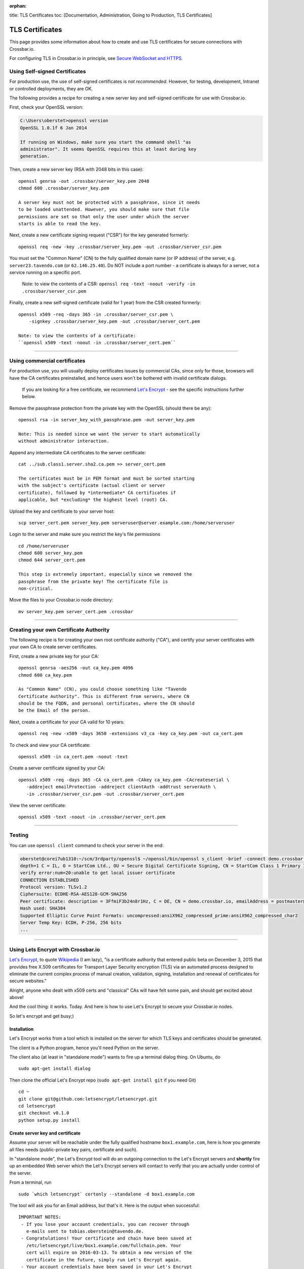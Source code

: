:orphan:

title: TLS Certificates toc: [Documentation, Administration, Going to
Production, TLS Certificates]

TLS Certificates
================

This page provides some information about how to create and use TLS
certificates for secure connections with Crossbar.io.

For configuring TLS in Crossbar.io in principle, see `Secure WebSocket
and HTTPS <Secure%20WebSocket%20and%20HTTPS>`__.

Using Self-signed Certificates
------------------------------

For production use, the use of self-signed certificates is *not
recommended*. However, for testing, development, Intranet or controlled
deployments, they are OK.

The following provides a recipe for creating a new server key and
self-signed certificate for use with Crossbar.io.

First, check your OpenSSL version:

.. code:: console

    C:\Users\oberstet>openssl version
    OpenSSL 1.0.1f 6 Jan 2014

    If running on Windows, make sure you start the command shell "as
    administrator". It seems OpenSSL requires this at least during key
    generation.

Then, create a new server key (RSA with 2048 bits in this case):

::

    openssl genrsa -out .crossbar/server_key.pem 2048
    chmod 600 .crossbar/server_key.pem

    A server key must not be protected with a passphrase, since it needs
    to be loaded unattended. However, you should make sure that file
    permissions are set so that only the user under which the server
    starts is able to read the key.

Next, create a new certificate signing request ("CSR") for the key
generated formerly:

::

    openssl req -new -key .crossbar/server_key.pem -out .crossbar/server_csr.pem

You must set the "Common Name" (CN) to the fully qualified domain name
(or IP address) of the server, e.g. ``server23.tavendo.com`` (or
``62.146.25.40``). Do NOT include a port number - a certificate is
always for a server, not a service running on a specific port.

    Note: to view the contents of a CSR:
    ``openssl req -text -noout -verify -in .crossbar/server_csr.pem``

Finally, create a new self-signed certificate (valid for 1 year) from
the CSR created formerly:

::

    openssl x509 -req -days 365 -in .crossbar/server_csr.pem \
        -signkey .crossbar/server_key.pem -out .crossbar/server_cert.pem

    Note: to view the contents of a certificate:
    ``openssl x509 -text -noout -in .crossbar/server_cert.pem``

--------------

Using commercial certificates
-----------------------------

For production use, you will usually deploy certificates issues by
commercial CAs, since only for those, browsers will have the CA
certificates preinstalled, and hence users won't be bothered with
invalid certificate dialogs.

    If you are looking for a free certificate, we recommend `Let's
    Encrypt <https://letsencrypt.org/>`__ - see the specific
    instructions further below.

Remove the passphrase protection from the private key with the OpenSSL
(should there be any):

::

    openssl rsa -in server_key_with_passphrase.pem -out server_key.pem

    Note: This is needed since we want the server to start automatically
    without administrator interaction.

Append any intermediate CA certificates to the server certificate:

::

    cat ../sub.class1.server.sha2.ca.pem >> server_cert.pem

    The certificates must be in PEM format and must be sorted starting
    with the subject's certificate (actual client or server
    certificate), followed by *intermediate* CA certificates if
    applicable, but *excluding* the highest level (root) CA.

Upload the key and certificate to your server host:

::

    scp server_cert.pem server_key.pem serveruser@server.example.com:/home/serveruser

Login to the server and make sure you restrict the key's file
permissions

::

    cd /home/serveruser
    chmod 600 server_key.pem
    chmod 644 server_cert.pem

    This step is extremely important, especially since we removed the
    passphrase from the private key! The certificate file is
    non-critical.

Move the files to your Crossbar.io node directory:

::

    mv server_key.pem server_cert.pem .crossbar

--------------

Creating your own Certificate Authority
---------------------------------------

The following recipe is for creating your own root certificate authority
("CA"), and certify your server certificates with your own CA to create
server certificates.

First, create a new private key for your CA:

::

    openssl genrsa -aes256 -out ca_key.pem 4096
    chmod 600 ca_key.pem

    As "Common Name" (CN), you could choose something like "Tavendo
    Certificate Authority". This is different from servers, where CN
    should be the FQDN, and personal certificates, where the CN should
    be the Email of the person.

Next, create a certificate for your CA valid for 10 years:

::

    openssl req -new -x509 -days 3650 -extensions v3_ca -key ca_key.pem -out ca_cert.pem

To check and view your CA certificate:

::

    openssl x509 -in ca_cert.pem -noout -text

Create a server certificate signed by your CA:

::

    openssl x509 -req -days 365 -CA ca_cert.pem -CAkey ca_key.pem -CAcreateserial \
       -addreject emailProtection -addreject clientAuth -addtrust serverAuth \
       -in .crossbar/server_csr.pem -out .crossbar/server_cert.pem

View the server certificate:

::

    openssl x509 -text -noout -in .crossbar/server_cert.pem

--------------

Testing
-------

You can use ``openssl client`` command to check your server in the end:

.. code:: console

    oberstet@corei7ub1310:~/scm/3rdparty/openssl$ ~/openssl/bin/openssl s_client -brief -connect demo.crossbar.io:443
    depth=1 C = IL, O = StartCom Ltd., OU = Secure Digital Certificate Signing, CN = StartCom Class 1 Primary Intermediate Server CA
    verify error:num=20:unable to get local issuer certificate
    CONNECTION ESTABLISHED
    Protocol version: TLSv1.2
    Ciphersuite: ECDHE-RSA-AES128-GCM-SHA256
    Peer certificate: description = 3FfmiF3b24n8r1Hz, C = DE, CN = demo.crossbar.io, emailAddress = postmaster@crossbar.io
    Hash used: SHA384
    Supported Elliptic Curve Point Formats: uncompressed:ansiX962_compressed_prime:ansiX962_compressed_char2
    Server Temp Key: ECDH, P-256, 256 bits
    ...

--------------

Using Lets Encrypt with Crossbar.io
-----------------------------------

`Let's Encrypt <https://letsencrypt.org/>`__, to quote
`Wikipedia <https://en.wikipedia.org/wiki/Let's_Encrypt>`__ (I am lazy),
"is a certificate authority that entered public beta on December 3, 2015
that provides free X.509 certificates for Transport Layer Security
encryption (TLS) via an automated process designed to eliminate the
current complex process of manual creation, validation, signing,
installation and renewal of certificates for secure websites."

Alright, anyone who dealt with x509 certs and "classical" CAs will have
felt some pain, and should get excited about above!

And the cool thing: it works. Today. And here is how to use Let's
Encrypt to secure your Crossbar.io nodes.

So let's encrypt and get busy;)

Installation
~~~~~~~~~~~~

Let's Encrypt works from a tool which is installed on the server for
which TLS keys and certificates should be generated.

The client is a Python program, hence you'll need Python on the server.

The client also (at least in "standalone mode") wants to fire up a
terminal dialog thing. On Ubuntu, do

::

    sudo apt-get install dialog

Then clone the official Let's Encrypt repo (``sudo apt-get install git``
if you need Git)

::

    cd ~
    git clone git@github.com:letsencrypt/letsencrypt.git
    cd letsencrypt
    git checkout v0.1.0
    python setup.py install

Create server key and certificate
~~~~~~~~~~~~~~~~~~~~~~~~~~~~~~~~~

Assume your server will be reachable under the fully qualified hostname
``box1.example.com``, here is how you generate all files needs
(public-private key pairs, certificate and such).

In "standalone mode", the Let's Encrypt tool will do an outgoing
connection to the Let's Encrypt servers and **shortly** fire up an
embedded Web server which the Let's Encrypt servers will contact to
verify that you are actually under control of the server.

From a terminal, run

::

    sudo `which letsencrypt` certonly --standalone -d box1.example.com

The tool will ask you for an Email address, but that's it. Here is the
output when successful:

::

    IMPORTANT NOTES:
     - If you lose your account credentials, you can recover through
       e-mails sent to tobias.oberstein@tavendo.de.
     - Congratulations! Your certificate and chain have been saved at
       /etc/letsencrypt/live/box1.example.com/fullchain.pem. Your
       cert will expire on 2016-03-13. To obtain a new version of the
       certificate in the future, simply run Let's Encrypt again.
     - Your account credentials have been saved in your Let's Encrypt
       configuration directory at /etc/letsencrypt. You should make a
       secure backup of this folder now. This configuration directory will
       also contain certificates and private keys obtained by Let's
       Encrypt so making regular backups of this folder is ideal.
     - If like Let's Encrypt, please consider supporting our work by:

       Donating to ISRG / Let's Encrypt:   https://letsencrypt.org/donate
       Donating to EFF:                    https://eff.org/donate-le

You should now change the owner of the Let's Encrypt folder so that your
server software (that will be using the TLS keys and certificates that
have been generated) can access and **read** those files.

E.g. assuming you are running Ubuntu on AWS in a EC2 instance from the
Ubuntu official image, the default account is named ``ubuntu``, and when
you plan to run Crossbar.io under that user, you would need to:

.. code:: console

    sudo chown -R ubuntu:ubuntu /etc/letsencrypt

The files in that folder are:

.. code:: console

    (cpy2_1)ubuntu@ip-172-31-4-183:~$ sudo find /etc/letsencrypt/
    /etc/letsencrypt/
    /etc/letsencrypt/archive
    /etc/letsencrypt/archive/box1.example.com
    /etc/letsencrypt/archive/box1.example.com/cert1.pem
    /etc/letsencrypt/archive/box1.example.com/chain1.pem
    /etc/letsencrypt/archive/box1.example.com/fullchain1.pem
    /etc/letsencrypt/archive/box1.example.com/privkey1.pem
    /etc/letsencrypt/csr
    /etc/letsencrypt/csr/0000_csr-letsencrypt.pem
    /etc/letsencrypt/live
    /etc/letsencrypt/live/box1.example.com
    /etc/letsencrypt/live/box1.example.com/privkey.pem
    /etc/letsencrypt/live/box1.example.com/fullchain.pem
    /etc/letsencrypt/live/box1.example.com/cert.pem
    /etc/letsencrypt/live/box1.example.com/chain.pem
    /etc/letsencrypt/renewal
    /etc/letsencrypt/renewal/box1.example.com.conf
    /etc/letsencrypt/keys
    /etc/letsencrypt/keys/0000_key-letsencrypt.pem
    /etc/letsencrypt/accounts
    /etc/letsencrypt/accounts/acme-v01.api.letsencrypt.org
    /etc/letsencrypt/accounts/acme-v01.api.letsencrypt.org/directory
    /etc/letsencrypt/accounts/acme-v01.api.letsencrypt.org/directory/0417840b9724dff8a342834a0e82b72e
    /etc/letsencrypt/accounts/acme-v01.api.letsencrypt.org/directory/0417840b9724dff8a342834a0e82b72e/private_key.json
    /etc/letsencrypt/accounts/acme-v01.api.letsencrypt.org/directory/0417840b9724dff8a342834a0e82b72e/regr.json
    /etc/letsencrypt/accounts/acme-v01.api.letsencrypt.org/directory/0417840b9724dff8a342834a0e82b72e/meta.json

Essentially, Let's Encrypt has generated a mini-database contained in
those files with all the info needed to refresh your certs as well!

Generate a new Diffie-Hellman group
~~~~~~~~~~~~~~~~~~~~~~~~~~~~~~~~~~~

**optional**

We want to run modern ciphers, and one of those involves `Diffie-Hellman
key
exchange <https://en.wikipedia.org/wiki/Diffie%E2%80%93Hellman_key_exchange>`__.
To use that **safely**, you have to generate another things (a so called
group):

.. code:: console

    openssl dhparam -2 4096 -out /etc/letsencrypt/live/box1.example.com/dhparam.pem

    Again, make sure that file is readable by the user Crossbar.io is
    run under.

Configure Crossbar.io
~~~~~~~~~~~~~~~~~~~~~

Alright, awesome. We have server keys and a certificate. To use that on
a Crossbar.io listening transport, you'll need a transport configuration
with a ``tls`` attribute giving the paths to ``key``, ``certificate``
and ``chain_certificates``:

.. code:: json

    "endpoint": {
        "type": "tcp",
        "port": 443,
        "tls": {
            "key": "/etc/letsencrypt/live/box1.example.com/privkey.pem",
            "certificate": "/etc/letsencrypt/live/box1.example.com/cert.pem",
            "chain_certificates": ["/etc/letsencrypt/live/box1.example.com/chain.pem"],
            "dhparam": "/etc/letsencrypt/live/box1.example.com/dhparam.pem",
            "ciphers": "ECDHE-RSA-AES128-GCM-SHA256:DHE-RSA-AES128-GCM-SHA256:ECDHE-RSA-AES128-SHA256:DHE-RSA-AES128-SHA256:"
        }
    }

In above, we are also pointing ``dhparam`` to the Diffie-Hellman group
generated, and we provide an explicit ``ciphers`` list. Essentially, we
disallow all but 4 ciphers altogether. Those ciphers are supported by
modern gear, but won't work with deprecated stuff like Windows XP. You
shouldn't care much about that, instead press users to upgrade.

--------------

Tracking down issues
--------------------

Tracking down TLS issues can be done using OpenSSL. Eg here is how to
check the TLS opening handshake (adjust ``-CApath /etc/ssl/certs/`` to
fit your system .. this works for Ubuntu):

.. code:: console

    oberstet@thinkpad-t430s:~$ openssl s_client -CApath /etc/ssl/certs/ -showcerts -connect demo.crossbar.io:443
    CONNECTED(00000003)
    depth=2 O = Digital Signature Trust Co., CN = DST Root CA X3
    verify return:1
    depth=1 C = US, O = Let's Encrypt, CN = Let's Encrypt Authority X1
    verify return:1
    depth=0 CN = cbdemo-eu-central-1.crossbar.io
    verify return:1
    ---
    Certificate chain
     0 s:/CN=cbdemo-eu-central-1.crossbar.io
       i:/C=US/O=Let's Encrypt/CN=Let's Encrypt Authority X1
    -----BEGIN CERTIFICATE-----
    MIIFNDCCBBygAwIBAgISAWvkTNHswSHEDMW/5kJc5MaDMA0GCSqGSIb3DQEBCwUA
    MEoxCzAJBgNVBAYTAlVTMRYwFAYDVQQKEw1MZXQncyBFbmNyeXB0MSMwIQYDVQQD
    ExpMZXQncyBFbmNyeXB0IEF1dGhvcml0eSBYMTAeFw0xNTEyMjAxMDE3MDBaFw0x
    NjAzMTkxMDE3MDBaMCoxKDAmBgNVBAMTH2NiZGVtby1ldS1jZW50cmFsLTEuY3Jv
    c3NiYXIuaW8wggEiMA0GCSqGSIb3DQEBAQUAA4IBDwAwggEKAoIBAQCZYgp9QNnQ
    phT7r+hbP1TxVCdKdkECyhXW0sLd8qXHGokHZ3HvXbsOc1gLeMPEJtqeMsOW2z0C
    aU2dOh4ZzRCO0fCJJqX8wvAgqI3sndubDLUgNI0fbOtrJBnCjLCUPxBqTv+/+KYy
    ZOuT3no0l+DZ8E42OG91YRkk+kviJh/MxBpTHrFAcZXuRoeqz6LtyYGIX/+TMcts
    kUvtCSVwym1rRYKsGPCCeGv0quBUoOfQtA3rpFuahnFgTS3AK0C2v7jMroGeJavu
    B3VeiWe2E4TiSrLaIF1vrKldJKcM3E0sO8mSGIKEg4/dqNusW7KKIPB4/bmFfHt6
    g02ey1ALtOk3AgMBAAGjggIyMIICLjAOBgNVHQ8BAf8EBAMCBaAwHQYDVR0lBBYw
    FAYIKwYBBQUHAwEGCCsGAQUFBwMCMAwGA1UdEwEB/wQCMAAwHQYDVR0OBBYEFII3
    EyHm6bBFbgjDpUoT/GSEQ6fMMB8GA1UdIwQYMBaAFKhKamMEfd265tE5t6ZFZe/z
    qOyhMHAGCCsGAQUFBwEBBGQwYjAvBggrBgEFBQcwAYYjaHR0cDovL29jc3AuaW50
    LXgxLmxldHNlbmNyeXB0Lm9yZy8wLwYIKwYBBQUHMAKGI2h0dHA6Ly9jZXJ0Lmlu
    dC14MS5sZXRzZW5jcnlwdC5vcmcvMDwGA1UdEQQ1MDOCH2NiZGVtby1ldS1jZW50
    cmFsLTEuY3Jvc3NiYXIuaW+CEGRlbW8uY3Jvc3NiYXIuaW8wgf4GA1UdIASB9jCB
    8zAIBgZngQwBAgEwgeYGCysGAQQBgt8TAQEBMIHWMCYGCCsGAQUFBwIBFhpodHRw
    Oi8vY3BzLmxldHNlbmNyeXB0Lm9yZzCBqwYIKwYBBQUHAgIwgZ4MgZtUaGlzIENl
    cnRpZmljYXRlIG1heSBvbmx5IGJlIHJlbGllZCB1cG9uIGJ5IFJlbHlpbmcgUGFy
    dGllcyBhbmQgb25seSBpbiBhY2NvcmRhbmNlIHdpdGggdGhlIENlcnRpZmljYXRl
    IFBvbGljeSBmb3VuZCBhdCBodHRwczovL2xldHNlbmNyeXB0Lm9yZy9yZXBvc2l0
    b3J5LzANBgkqhkiG9w0BAQsFAAOCAQEAZZzfsXv7SKNPzsot2vFN7tRnRml7P/YC
    JMgRFwdpqcdKKsAhld4vcJPv3kaRMCyfb/02/ckLG4qrvLdply22LBtTyV+/9yJ1
    cmiIRRGtplSEVpU9Aqanao4kxG9ZIASdQ9vkv4botYK2x8kWvrtt4eUg9rb68q0x
    I0ecFPy3iT3AlFCkf5Ph4SorJvG/y4LyatAMM5sZF0C5XFe35o2ORWjToMAzEBAl
    bcCgXLK30+FmHFsHnTultF8zJ358EYtpbNmwLu6CkRB8YV6GI4gjsgOXBCX3KQk2
    FNcHRMD7RrXdeS1+vrFMolcRK48jeIpd6E2R9+SSTzkD3mQz7siHYw==
    -----END CERTIFICATE-----
     1 s:/C=US/O=Let's Encrypt/CN=Let's Encrypt Authority X1
       i:/O=Digital Signature Trust Co./CN=DST Root CA X3
    -----BEGIN CERTIFICATE-----
    MIIEqDCCA5CgAwIBAgIRAJgT9HUT5XULQ+dDHpceRL0wDQYJKoZIhvcNAQELBQAw
    PzEkMCIGA1UEChMbRGlnaXRhbCBTaWduYXR1cmUgVHJ1c3QgQ28uMRcwFQYDVQQD
    Ew5EU1QgUm9vdCBDQSBYMzAeFw0xNTEwMTkyMjMzMzZaFw0yMDEwMTkyMjMzMzZa
    MEoxCzAJBgNVBAYTAlVTMRYwFAYDVQQKEw1MZXQncyBFbmNyeXB0MSMwIQYDVQQD
    ExpMZXQncyBFbmNyeXB0IEF1dGhvcml0eSBYMTCCASIwDQYJKoZIhvcNAQEBBQAD
    ggEPADCCAQoCggEBAJzTDPBa5S5Ht3JdN4OzaGMw6tc1Jhkl4b2+NfFwki+3uEtB
    BaupnjUIWOyxKsRohwuj43Xk5vOnYnG6eYFgH9eRmp/z0HhncchpDpWRz/7mmelg
    PEjMfspNdxIknUcbWuu57B43ABycrHunBerOSuu9QeU2mLnL/W08lmjfIypCkAyG
    dGfIf6WauFJhFBM/ZemCh8vb+g5W9oaJ84U/l4avsNwa72sNlRZ9xCugZbKZBDZ1
    gGusSvMbkEl4L6KWTyogJSkExnTA0DHNjzE4lRa6qDO4Q/GxH8Mwf6J5MRM9LTb4
    4/zyM2q5OTHFr8SNDR1kFjOq+oQpttQLwNh9w5MCAwEAAaOCAZIwggGOMBIGA1Ud
    EwEB/wQIMAYBAf8CAQAwDgYDVR0PAQH/BAQDAgGGMH8GCCsGAQUFBwEBBHMwcTAy
    BggrBgEFBQcwAYYmaHR0cDovL2lzcmcudHJ1c3RpZC5vY3NwLmlkZW50cnVzdC5j
    b20wOwYIKwYBBQUHMAKGL2h0dHA6Ly9hcHBzLmlkZW50cnVzdC5jb20vcm9vdHMv
    ZHN0cm9vdGNheDMucDdjMB8GA1UdIwQYMBaAFMSnsaR7LHH62+FLkHX/xBVghYkQ
    MFQGA1UdIARNMEswCAYGZ4EMAQIBMD8GCysGAQQBgt8TAQEBMDAwLgYIKwYBBQUH
    AgEWImh0dHA6Ly9jcHMucm9vdC14MS5sZXRzZW5jcnlwdC5vcmcwPAYDVR0fBDUw
    MzAxoC+gLYYraHR0cDovL2NybC5pZGVudHJ1c3QuY29tL0RTVFJPT1RDQVgzQ1JM
    LmNybDATBgNVHR4EDDAKoQgwBoIELm1pbDAdBgNVHQ4EFgQUqEpqYwR93brm0Tm3
    pkVl7/Oo7KEwDQYJKoZIhvcNAQELBQADggEBANHIIkus7+MJiZZQsY14cCoBG1hd
    v0J20/FyWo5ppnfjL78S2k4s2GLRJ7iD9ZDKErndvbNFGcsW+9kKK/TnY21hp4Dd
    ITv8S9ZYQ7oaoqs7HwhEMY9sibED4aXw09xrJZTC9zK1uIfW6t5dHQjuOWv+HHoW
    ZnupyxpsEUlEaFb+/SCI4KCSBdAsYxAcsHYI5xxEI4LutHp6s3OT2FuO90WfdsIk
    6q78OMSdn875bNjdBYAqxUp2/LEIHfDBkLoQz0hFJmwAbYahqKaLn73PAAm1X2kj
    f1w8DdnkabOLGeOVcj9LQ+s67vBykx4anTjURkbqZslUEUsn2k5xeua2zUk=
    -----END CERTIFICATE-----
    ---
    Server certificate
    subject=/CN=cbdemo-eu-central-1.crossbar.io
    issuer=/C=US/O=Let's Encrypt/CN=Let's Encrypt Authority X1
    ---
    No client certificate CA names sent
    ---
    SSL handshake has read 3047 bytes and written 421 bytes
    ---
    New, TLSv1/SSLv3, Cipher is ECDHE-RSA-AES128-GCM-SHA256
    Server public key is 2048 bit
    Secure Renegotiation IS supported
    Compression: NONE
    Expansion: NONE
    SSL-Session:
        Protocol  : TLSv1.2
        Cipher    : ECDHE-RSA-AES128-GCM-SHA256
        Session-ID: 688D6B2F826CCFEEC48AE4E17E351D55AF2138762FCF8906E23047E97A1304B4
        Session-ID-ctx:
        Master-Key: 1BCE4C7CB9DBE234220EDF789CC07FCF9BE94B369C91AACF8C81FE7886D9C1E3E5A002BDF99A8881E5DBA09E7D80224C
        Key-Arg   : None
        PSK identity: None
        PSK identity hint: None
        SRP username: None
        Start Time: 1453186799
        Timeout   : 300 (sec)
        Verify return code: 0 (ok)
    ---
    ^C
